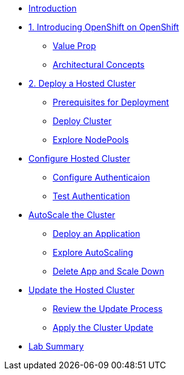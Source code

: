 * xref:index.adoc[Introduction]

* xref:module-00.adoc[1. Introducing OpenShift on OpenShift]
** xref:module-00.adoc#value-prop[Value Prop]
** xref:module-00.adoc#arc-con[Architectural Concepts]
* xref:module-01.adoc[2. Deploy a Hosted Cluster]
** xref:module-01.adoc#deploy-prereqs[Prerequisites for Deployment]
** xref:module-01.adoc#deploy-cluster[Deploy Cluster]
** xref:module-01.adoc#explore-cluster[Explore NodePools]
* xref:module-02.adoc[Configure Hosted Cluster]
** xref:module-02.adoc#local-auth[Configure Authenticaion]
** xref:module-02.adoc#test-auth[Test Authentication]
* xref:module-03.adoc[AutoScale the Cluster]
** xref:module-03.adoc#deploy-app[Deploy an Application]
** xref:module-03.adoc#explore-autoscale[Explore AutoScaling]
** xref:module-03.adoc#clean-up[Delete App and Scale Down]
* xref:module-04.adoc[Update the Hosted Cluster]
** xref:module-04.adoc#review-update[Review the Update Process]
** xref:module-04.adoc#apply-update[Apply the Cluster Update]
* xref:module-05.adoc[Lab Summary]
